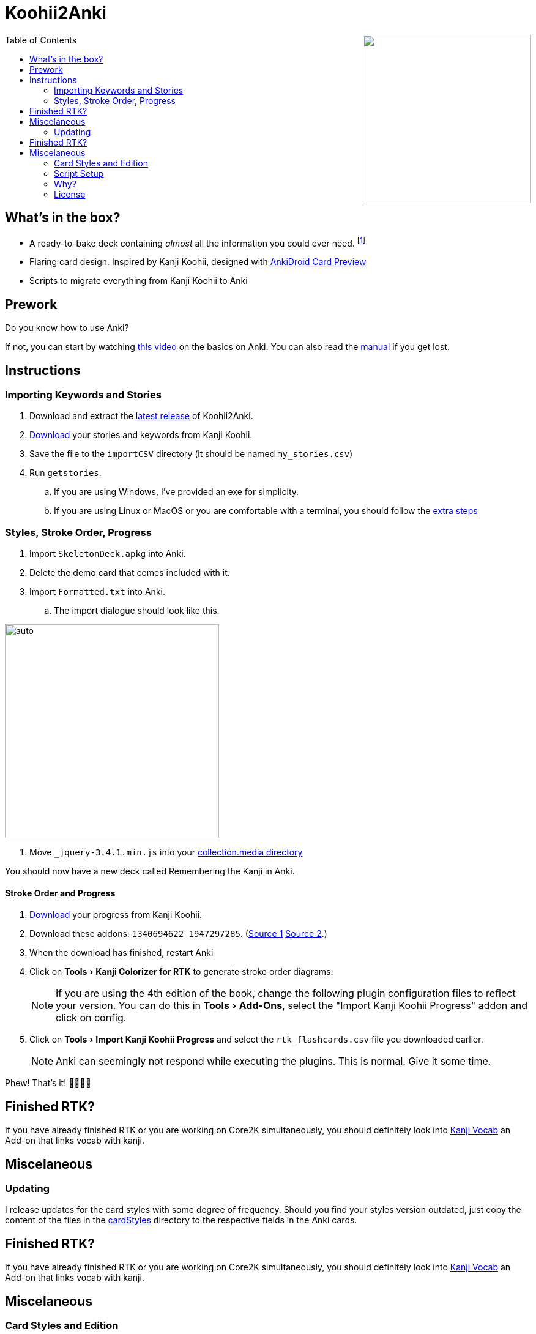 ﻿= Koohii2Anki
:imagesdir: imagesdir/
:card-import: importCSV
:output: Formatted.txt
:icons: font
:experimental:
:toc:
:toc-placement!:

ifdef::env-github[]
:tip-caption: :bulb:
:note-caption: :information_source:
:important-caption: :heavy_exclamation_mark:
:caution-caption: :fire:
:warning-caption: :warning:
endif::[]

++++
<img align="right" width="275px" src="imagesdir/demo7.gif?raw=true"/>
++++
toc::[]


== What's in the box?
* A ready-to-bake deck containing _almost_ all the information you could ever need. footnote:[Due to copyright issues, I cannot provide Heisig's Stories. You'll have to look for them on your own.]
* [red]##Flaring## card design. Inspired by Kanji Koohii, designed with https://github.com/Mauville/AnkiDroid-Card-Preview[AnkiDroid Card Preview]

* Scripts to migrate everything from Kanji Koohii to Anki



== Prework

.Do you know how to use Anki?
If not, you can start by watching  https://youtu.be/QS2G-k2hQyg?t=98[this video] on the basics on Anki.  You can also read the https://apps.ankiweb.net/docs/manual.html[manual] if you get lost. +


== Instructions

=== Importing Keywords and Stories

. Download and extract the https://www.github.com/Mauville/Koohii2Anki/releases/latest/download/K2A.zip[latest release] of Koohii2Anki.
. https://kanji.koohii.com/study/mystories[Download] your stories and keywords from Kanji Koohii.
. Save the file to the `{card-import}` directory (it should be named `my_stories.csv`)
. Run `getstories`.
.. If you are using Windows, I've provided an exe for simplicity.
.. If you are using Linux or MacOS or you are comfortable with a terminal, you should follow the <<_script_setup, extra steps>>

=== Styles, Stroke Order, Progress
. Import `SkeletonDeck.apkg` into Anki.
. Delete the demo card that comes included with it.
. Import `{output}` into Anki.
.. The import dialogue should look like this.

[.text-center]
image::import.png[auto, 350]

. Move `_jquery-3.4.1.min.js` into your https://apps.ankiweb.net/docs/manual.html#files[collection.media directory]

You should now have a new deck called Remembering the Kanji in Anki.



==== Stroke Order and Progress
. https://kanji.koohii.com/manage/export[Download] your progress from Kanji Koohii. 
. Download these addons: `1340694622 1947297285`. (https://ankiweb.net/shared/info/1947297285[Source 1] https://ankiweb.net/shared/info/1340694622[Source 2].)
. When the download has finished, restart Anki
. Click on menu:Tools[Kanji Colorizer for RTK] to generate stroke order diagrams.
+
NOTE: If you are using the 4th edition of the book, change the following plugin configuration files to reflect your version. You can do this in menu:Tools[Add-Ons], select the "Import Kanji Koohii Progress" addon and click on config.
+
. Click on menu:Tools[Import Kanji Koohii Progress] and select the `rtk_flashcards.csv` file you downloaded earlier.
+
NOTE: Anki can seemingly not respond while executing the plugins. This is normal. Give it some time.


Phew! That's it!  🎉🎉🎉🎉

== Finished RTK?
If you have already finished RTK or you are working on Core2K simultaneously, you should definitely look into https://ankiweb.net/shared/info/1600796261[Kanji Vocab] an Add-on that links vocab with kanji.

== Miscelaneous
=== Updating
I release updates for the card styles with some degree of frequency. Should you find your styles version outdated, just copy the content of the files in the https://github.com/Mauville/Koohii2Anki/tree/2.0.0/cardStyles[cardStyles] directory to the respective fields in the Anki cards.


== Finished RTK?
If you have already finished RTK or you are working on Core2K simultaneously, you should definitely look into https://ankiweb.net/shared/info/1600796261[Kanji Vocab] an Add-on that links vocab with kanji.

== Miscelaneous
=== Card Styles and Edition
The deck comes with predetermined styles for smartphones so if you have the 6th edition and you'll be reviewing on mobile, skip this part.

. Hit kbd:[B] and select the Remembering the Kanji deck on the left.
. Hit kbd:[Ctrl+L] or the btn:[Cards] button 

[NOTE]
====
If you are using the 4th edition of the book, you'll want to change the `Back Template` to reflect the edition. +
You should change the line `<li id="framenum">{{frameNoV6}}</li>` to `<li id="framenum">{{frameNoV4}}</li>`.
====

The `Styling` field's `font-size:` needs to be adjusted to adapt to screen size. +
Decide which device size you'll be using the most (from best to worst support):

.. If you choose a smartphone, you should choose a value of around `.45em` (default)
.. If you choose a tablet, you should choose a value of around `.4em`
.. If you choose a desktop computer, you should choose a value of around `.3em`
Experiment with the values to see what works for you

=== Script Setup
If you can't run the `getstories.exe` you can use the uncompiled Python version.

. https://www.python.org/downloads/[Install Python 3]
. Make sure that you are running Python 3 by running in a terminal
+

    python --version
+
and 
+

    pip --version
+
NOTE: If on any of these commands you get  `Python 2.x`, you should look into getting python 3 into your PATH.
+
. Install pandas.
+

    python3 -m pip install --upgrade pandas
+
. Run the script (remember cd'ing into the `{card-import}` directory) with:
+

    python getstories.py


=== Why?
Tl;dr Anki is better. 

* With Koohii Forums closing down on 2019, we got reminded that the Kanji Koohii depends on a man and a few contributors. If someday the site gets nuked, all the reviewing system and personal progress will be deleted too.

* The site's development is stalled. Although KK has been https://github.com/fabd/kanji-koohii[open sourced] some time ago, no major improvements have been done since. What's more, Fabrice, the main developer of the site, has publicly announced to have switched the site to maintenance mode.

* When I began my journey through Japanese, I was eager to go and jumped straight into RTK and KK. After completing RTK1, I began studying with Anki. My world was shook. It was so much better; plugins, card styling, better failed card handling, portability, configurable SRS, offline capabilities, FOSS. I decided that switching from KK to Anki was to be my next step.

* The portable reviewer for KK (Android) is not open source, hard to install and a bit dated. For those of you who don't know, http://slideme.org/application/kanji-ryokucha[Kanji Ryokucha] is an app that allows you to review RTK on the go. It has many advantages over the website such as stroke order and a scratchpad to write. Unfortunately, it is dependent on the internet to get the cards.


=== License
AGPL v3.0 +
Kanji Colorizer, used under GPL 3.0 terms

